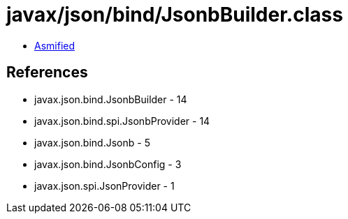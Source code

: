 = javax/json/bind/JsonbBuilder.class

 - link:JsonbBuilder-asmified.java[Asmified]

== References

 - javax.json.bind.JsonbBuilder - 14
 - javax.json.bind.spi.JsonbProvider - 14
 - javax.json.bind.Jsonb - 5
 - javax.json.bind.JsonbConfig - 3
 - javax.json.spi.JsonProvider - 1
